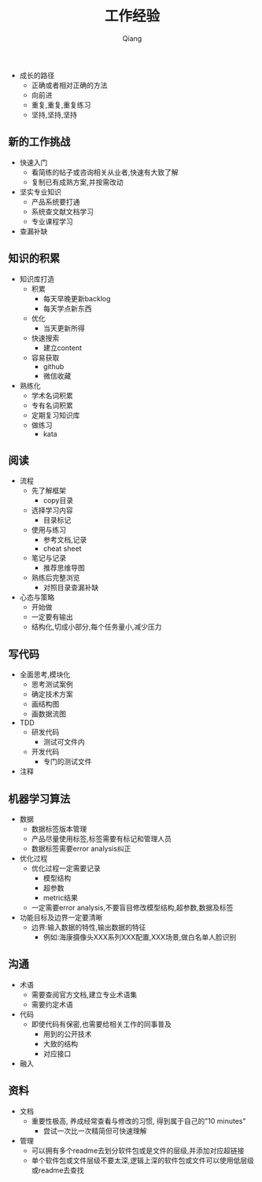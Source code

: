 #+title: 工作经验
#+author: Qiang

- 成长的路径
  - 正确或者相对正确的方法
  - 向前进
  - 重复,重复,重复练习
  - 坚持,坚持,坚持



** 新的工作挑战
- 快速入门
  - 看简练的帖子或咨询相关从业者,快速有大致了解
  - 复制已有成熟方案,并按需改动
- 坚实专业知识
  - 产品系统要打通
  - 系统查文献文档学习
  - 专业课程学习
- 查漏补缺

** 知识的积累
- 知识库打造
  - 积累
    - 每天早晚更新backlog
    - 每天学点新东西
  - 优化
    - 当天更新所得
  - 快速搜索
    - 建立content
  - 容易获取
    - github
    - 微信收藏
- 熟练化
  - 学术名词积累
  - 专有名词积累
  - 定期复习知识库
  - 做练习
    - kata

** 阅读
- 流程
  - 先了解框架
    - copy目录
  - 选择学习内容
    - 目录标记
  - 使用与练习
    - 参考文档,记录
    - cheat sheet
  - 笔记与记录
    - 推荐思维导图
  - 熟练后完整浏览
    - 对照目录查漏补缺
- 心态与策略
  - 开始做
  - 一定要有输出
  - 结构化,切成小部分,每个任务量小,减少压力

** 写代码
- 全面思考,模块化
  - 思考测试案例
  - 确定技术方案
  - 画结构图
  - 画数据流图
- TDD
  - 研发代码
    - 测试可文件内
  - 开发代码
    - 专门的测试文件
- 注释

** 机器学习算法
- 数据
  - 数据标签版本管理
  - 产品尽量使用标签,标签需要有标记和管理人员
  - 数据标签需要error analysis纠正
- 优化过程
  - 优化过程一定需要记录
    - 模型结构
    - 超参数
    - metric结果
  - 一定需要error analysis,不要盲目修改模型结构,超参数,数据及标签
- 功能目标及边界一定要清晰
  - 边界:输入数据的特性,输出数据的特征
    - 例如:海康摄像头XXX系列XXX配置,XXX场景,做白名单人脸识别

** 沟通
- 术语
  - 需要查阅官方文档,建立专业术语集
  - 需要约定术语
- 代码
  - 即使代码有保密,也需要给相关工作的同事普及
    - 用到的公开技术
    - 大致的结构
    - 对应接口
- 融入

** 资料
- 文档
  - 重要性极高, 养成经常查看与修改的习惯, 得到属于自己的"10 minutes"
    - 尝试一次比一次精简但可快速理解
- 管理
  - 可以拥有多个readme去划分软件包或是文件的层级,并添加对应超链接
  - 单个软件包或文件层级不要太深,逻辑上深的软件包或文件可以使用低层级或readme去查找
